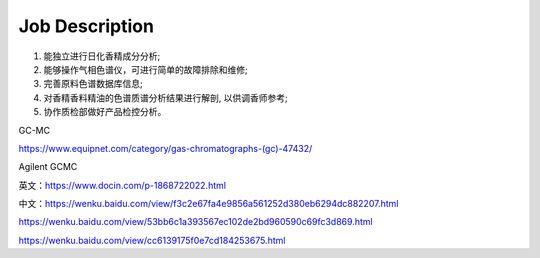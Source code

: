Job Description
========

1. 能独立进行日化香精成分分析;
2. 能够操作气相色谱仪，可进行简单的故障排除和维修;
3. 完善原料色谱数据库信息;
4. 对香精香料精油的色谱质谱分析结果进行解剖, 以供调香师参考;
5. 协作质检部做好产品检控分析。

GC-MC

https://www.equipnet.com/category/gas-chromatographs-(gc)-47432/

Agilent GCMC

英文：https://www.docin.com/p-1868722022.html

中文：https://wenku.baidu.com/view/f3c2e67fa4e9856a561252d380eb6294dc882207.html

https://wenku.baidu.com/view/53bb6c1a393567ec102de2bd960590c69fc3d869.html

https://wenku.baidu.com/view/cc6139175f0e7cd184253675.html
